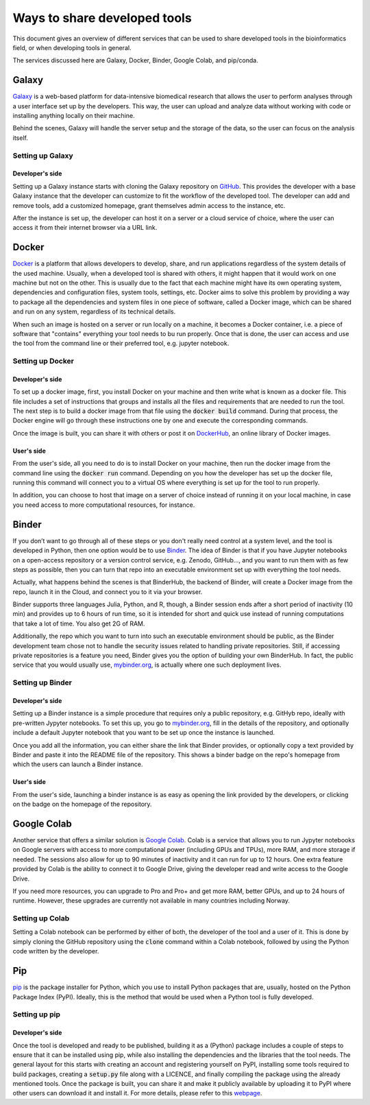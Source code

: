 *****************************
Ways to share developed tools
*****************************

This document gives an overview of different services that can be used to share developed tools in the bioinformatics field, or when developing tools in general.

The services discussed here are Galaxy, Docker, Binder, Google Colab, and pip/conda.


Galaxy
======
`Galaxy <https://galaxyproject.org/>`_ is a web-based platform for data-intensive biomedical research that allows the user to perform analyses through a user interface set up by the developers. This way, the user can upload and analyze data without working with code or installing anything locally on their machine.

Behind the scenes, Galaxy will handle the server setup and the storage of the data, so the user can focus on the analysis itself.

Setting up Galaxy
-----------------

Developer's side
^^^^^^^^^^^^^^^^
Setting up a Galaxy instance starts with cloning the Galaxy repository on `GitHub <https://github.com/galaxyproject/galaxy>`_. This provides the developer with a base Galaxy instance that the developer can customize to fit the workflow of the developed tool. The developer can add and remove tools, add a customized homepage, grant themselves admin access to the instance, etc.

After the instance is set up, the developer can host it on a server or a cloud service of choice, where the user can access it from their internet browser via a URL link.

Docker
======
`Docker <https://www.docker.com>`_ is a platform that allows developers to develop, share, and run applications regardless of the system details of the used machine. Usually, when a developed tool is shared with others, it might happen that it would work on one machine but not on the other. This is usually due to the fact that each machine might have its own operating system, dependencies and configuration files, system tools, settings, etc. Docker aims to solve this problem by providing a way to package all the dependencies and system files in one piece of software, called a Docker image, which can be shared and run on any system, regardless of its technical details.

When such an image is hosted on a server or run locally on a machine, it becomes a Docker container, i.e. a piece of software that "contains" everything your tool needs to bu run properly. Once that is done, the user can access and use the tool from the command line or their preferred tool, e.g. jupyter notebook.

Setting up Docker
-----------------

Developer's side
^^^^^^^^^^^^^^^^
To set up a docker image, first, you install Docker on your machine and then write what is known as a docker file. This file includes a set of instructions that groups and installs all the files and requirements that are needed to run the tool. The next step is to build a docker image from that file using the :code:`docker build` command. During that process, the Docker engine will go through these instructions one by one and execute the corresponding commands.

Once the image is built, you can share it with others or post it on `DockerHub <https://hub.docker.com/>`_, an online library of Docker images.

User's side
^^^^^^^^^^^^^^^^
From the user's side, all you need to do is to install Docker on your machine, then run the docker image from the command line using the :code:`docker run` command. Depending on you how the developer has set up the docker file, running this command will connect you to a virtual OS where everything is set up for the tool to run properly.

In addition, you can choose to host that image on a server of choice instead of running it on your local machine, in case you need access to more computational resources, for instance.

Binder
======
If you don’t want to go through all of these steps or you don't really need control at a system level, and the tool is developed in Python, then one option would be to use `Binder <https://jupyter.org/binder>`_. The idea of Binder is that if you have Jupyter notebooks on a open-access repository or a version control service, e.g. Zenodo, GitHub..., and you want to run them with as few steps as possible, then you can turn that repo into an executable environment set up with everything the tool needs.

Actually, what happens behind the scenes is that BinderHub, the backend of Binder, will create a Docker image from the repo, launch it in the Cloud, and connect you to it via your browser.

Binder supports three languages Julia, Python, and R, though, a Binder session ends after a short period of inactivity (10 min) and provides up to 6 hours of run time, so it is intended for short and quick use instead of running computations that take a lot of time. You also get 2G of RAM.

Additionally, the repo which you want to turn into such an executable environment should be public, as the Binder development team chose not to handle the security issues related to handling private repositories. Still, if accessing private repositories is a feature you need, Binder gives you the option of building your own BinderHub. In fact, the public service that you would usually use, `mybinder.org <mybinder.org>`_,  is actually where one such deployment lives.


Setting up Binder
-----------------

Developer's side
^^^^^^^^^^^^^^^^
Setting up a Binder instance is a simple procedure that requires only a public repository, e.g. GitHyb repo, ideally with pre-written Jypyter notebooks. To set this up, you go to `mybinder.org <mybinder.org>`_, fill in the details of the repository, and optionally include a default Jupyter notebook that you want to be set up once the instance is launched.

Once you add all the information, you can either share the link that Binder provides, or optionally copy a text provided by Binder and paste it into the README file of the repository. This shows a binder badge on the repo's homepage from which the users can launch a Binder instance.

User's side
^^^^^^^^^^^^^^^^
From the user's side, launching a binder instance is as easy as opening the link provided by the developers, or clicking on the badge on the homepage of the repository.


Google Colab
============
Another service that offers a similar solution is `Google Colab <https://research.google.com/colaboratory/>`_. Colab is a service that allows you to run Jypyter notebooks on Google servers with access to more computational power (including GPUs and TPUs), more RAM, and more storage if needed. The sessions also allow for up to 90 minutes of inactivity and it can run for up to 12 hours. One extra feature provided by Colab is the ability to connect it to Google Drive, giving the developer read and write access to the Google Drive.

If you need more resources, you can upgrade to Pro and Pro+ and get more RAM, better GPUs, and up to 24 hours of runtime. However, these upgrades are currently not available in many countries including Norway.


Setting up Colab
-----------------
Setting a Colab notebook can be performed by either of both, the developer of the tool and a user of it. This is done by simply cloning the GitHub repository using the :code:`clone` command within a Colab notebook, followed by using the Python code written by the developer.

Pip
===
`pip <https://pip.pypa.io/en/stable>`_ is the package installer for Python, which you use to install Python packages that are, usually, hosted on the Python Package Index (PyPI). Ideally, this is the method that would be used when a Python tool is fully developed.

Setting up pip
-----------------

Developer's side
^^^^^^^^^^^^^^^^
Once the tool is developed and ready to be published, building it as a (Python) package includes a couple of steps to ensure that it can be installed using pip, while also installing the dependencies and the libraries that the tool needs. The general layout for this starts with creating an account and registering yourself on PyPI, installing some tools required to build packages, creating a :code:`setup.py` file along with a LICENCE, and finally compiling the package using the already mentioned tools. Once the package is built, you can share it and make it publicly available by uploading it to PyPI where other users can download it and install it. For more details, please refer to this `webpage <https://packaging.python.org/tutorials/packaging-projects/>`_.

